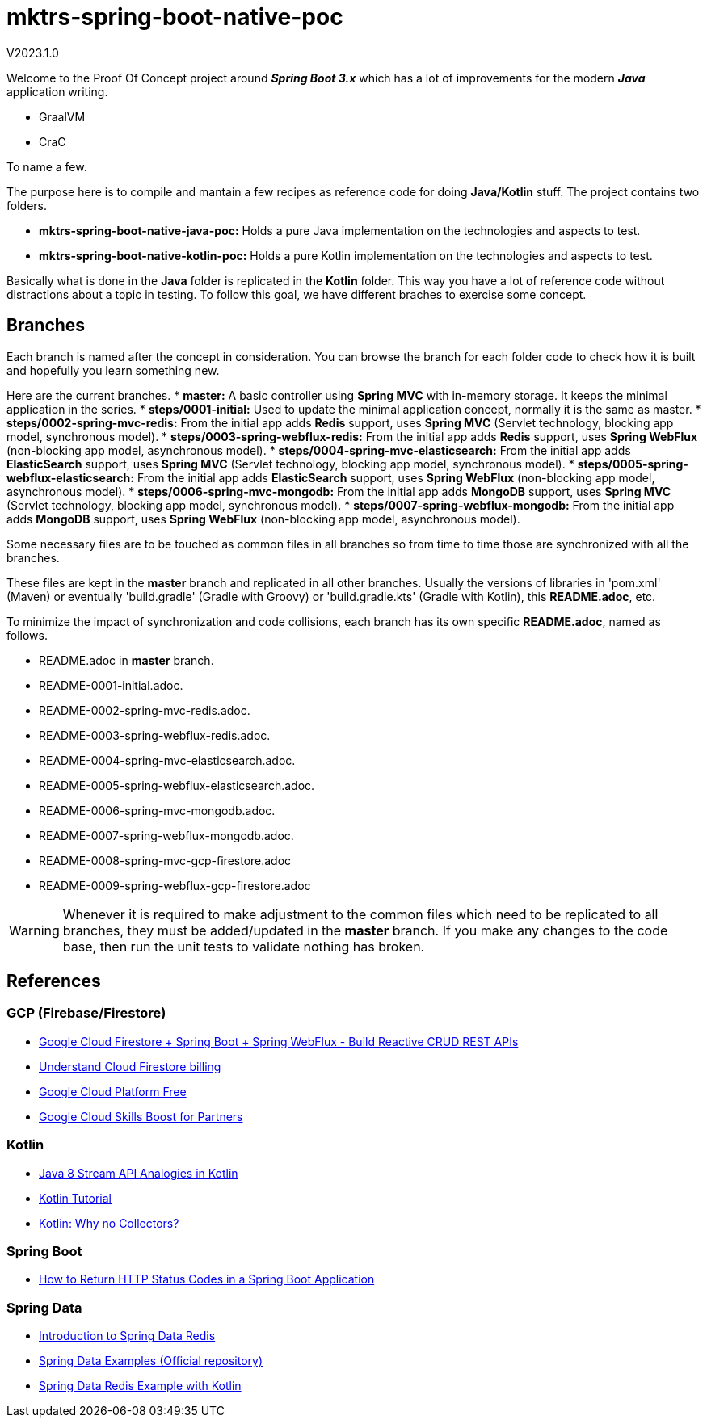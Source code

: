 = mktrs-spring-boot-native-poc

V2023.1.0

Welcome to the Proof Of Concept project around *_Spring Boot 3.x_* which has a lot of 
improvements for the modern *_Java_* application writing.

* GraalVM
* CraC

To name a few.

The purpose here is to compile and mantain a few recipes as reference code for doing *Java/Kotlin* stuff.
The project contains two folders.

* *mktrs-spring-boot-native-java-poc:* Holds a pure Java implementation on the technologies and aspects to test.
* *mktrs-spring-boot-native-kotlin-poc:* Holds a pure Kotlin implementation on the technologies and aspects to test.

Basically what is done in the *Java* folder is replicated in the *Kotlin* folder. This way
you have a lot of reference code without distractions about a topic in testing. To follow
this goal, we have different braches to exercise some concept.

== Branches
Each branch is named after the concept in consideration. You can browse the branch for each folder code to check
how it is built and hopefully you learn something new.

Here are the current branches.
* *master:* A basic controller using *Spring MVC* with in-memory storage. It keeps the minimal application in the series.
* *steps/0001-initial:* Used to update the minimal application concept, normally it is the same as master.
* *steps/0002-spring-mvc-redis:* From the initial app adds *Redis* support, uses *Spring MVC* (Servlet technology, blocking app model, synchronous model).
* *steps/0003-spring-webflux-redis:* From the initial app adds *Redis* support, uses *Spring WebFlux* (non-blocking app model, asynchronous model).
* *steps/0004-spring-mvc-elasticsearch:* From the initial app adds *ElasticSearch* support, uses *Spring MVC* (Servlet technology, blocking app model, synchronous model).
* *steps/0005-spring-webflux-elasticsearch:* From the initial app adds *ElasticSearch* support, uses *Spring WebFlux* (non-blocking app model, asynchronous model).
* *steps/0006-spring-mvc-mongodb:* From the initial app adds *MongoDB* support, uses *Spring MVC* (Servlet technology, blocking app model, synchronous model).
* *steps/0007-spring-webflux-mongodb:* From the initial app adds *MongoDB* support, uses *Spring WebFlux* (non-blocking app model, asynchronous model).

Some necessary files are to be touched as common files in all branches so from time to time those are synchronized
with all the branches.

These files are kept in the *master* branch and replicated in all other branches. Usually the versions of libraries in 
'pom.xml' (Maven) or eventually 'build.gradle' (Gradle with Groovy) or 'build.gradle.kts' (Gradle with Kotlin), this 
*README.adoc*, etc.

To minimize the impact of synchronization and code collisions, each branch has its own specific *README.adoc*,
named as follows.

* README.adoc in *master* branch.
* README-0001-initial.adoc.
* README-0002-spring-mvc-redis.adoc.
* README-0003-spring-webflux-redis.adoc.
* README-0004-spring-mvc-elasticsearch.adoc.
* README-0005-spring-webflux-elasticsearch.adoc.
* README-0006-spring-mvc-mongodb.adoc.
* README-0007-spring-webflux-mongodb.adoc.
* README-0008-spring-mvc-gcp-firestore.adoc
* README-0009-spring-webflux-gcp-firestore.adoc

[WARNING]
====
Whenever it is required to make adjustment to the common files which need to be replicated to all branches, 
they must be added/updated in the *master* branch. If you make any changes to the code base, then run the
unit tests to validate nothing has broken. 
====

== References

=== GCP (Firebase/Firestore)
* https://www.knowledgefactory.net/2023/02/google-cloud-firestore-spring-boot-spring-webflux-build-reactive-crud-rest-apis.html[Google Cloud Firestore + Spring Boot + Spring WebFlux - Build Reactive CRUD REST APIs^]
* https://firebase.google.com/docs/firestore/pricing#:~:text=Cloud%20Firestore%20offers%20free%20quota,reset%20around%20midnight%20Pacific%20time.[Understand Cloud Firestore billing^]
* https://cloud.google.com/free[Google Cloud Platform Free^]
* https://partner.cloudskillsboost.google/[Google Cloud Skills Boost for Partners^]

=== Kotlin
* https://www.baeldung.com/kotlin/java-8-stream-vs-kotlin[Java 8 Stream API Analogies in Kotlin^]
* https://www.tutorialspoint.com/kotlin/index.htm[Kotlin Tutorial^]
* https://medium.com/codex/kotlin-why-no-collectors-ba314c6f6b1e[Kotlin: Why no Collectors?^]

=== Spring Boot
* https://stackabuse.com/how-to-return-http-status-codes-in-a-spring-boot-application/[How to Return HTTP Status Codes in a Spring Boot Application^]

=== Spring Data
* https://www.baeldung.com/spring-data-redis-tutorial[Introduction to Spring Data Redis^]
* https://github.com/spring-projects/spring-data-examples/tree/main/redis[Spring Data Examples (Official repository)^]
* https://github.com/kasramp/spring-data-redis-example-kotlin[Spring Data Redis Example with Kotlin^]
